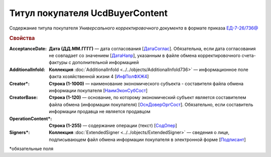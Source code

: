 
Титул покупателя UсdBuyerContent
================================

Содержание титула покупателя *Универсального корректировочного документа* в формате приказа `ЕД-7-26/736@ <https://normativ.kontur.ru/document?moduleId=1&documentId=375857#h765>`_

.. rubric:: Свойства

:AcceptanceDate:
  **Дата (ДД.ММ.ГГГГ)** — дата согласования [`ДатаСоглас <https://normativ.kontur.ru/document?moduleId=1&documentId=375857&rangeId=2611143>`_]. Обязательна, если дата согласования не совпадает со значением [`ДатаНапр <https://normativ.kontur.ru/document?moduleId=1&documentId=375857&rangeId=2611311>`_], указанным в файле обмена корректировочного счета-фактуры с дополнительной информацией

:AdditionalInfoId:
  **Коллекция** :doc:`AdditionalInfoId <../../objects/AdditionalInfoId736>` — информационное поле факта хозяйственной жизни 4 [`ИнфПолФХЖ4 <https://normativ.kontur.ru/document?moduleId=1&documentId=375857&rangeId=2611144>`_]

:Creator\*:
  **Строка (1-1000)** — наименование экономического субъекта - составителя файла обмена информации покупателя [`НаимЭконСубСост <https://normativ.kontur.ru/document?moduleId=1&documentId=375857&rangeId=2611138>`_]

:CreatorBase:
  **Строка (1-120)** — основание, по которому экономический субъект является составителем файла обмена (информации покупателя) [`ОснДоверОргСост <https://normativ.kontur.ru/document?moduleId=1&documentId=375857&rangeId=2611139>`_]. Обязательно, если составитель информации продавца не является продавцом

:OperationContent\*:
  **Строка (1-255)** — содержание операции (текст) [`СодОпер <https://normativ.kontur.ru/document?moduleId=1&documentId=375857&rangeId=2611142>`_]

:Signers\*:
  **Коллекция** :doc:`ExtendedSigner <../../objects/ExtendedSigner>` — сведения о лице, подписывающем файл обмена информации покупателя в электронной форме [`Подписант <https://normativ.kontur.ru/document?moduleId=1&documentId=375857&rangeId=2611145>`_]


\*обязательные поля
